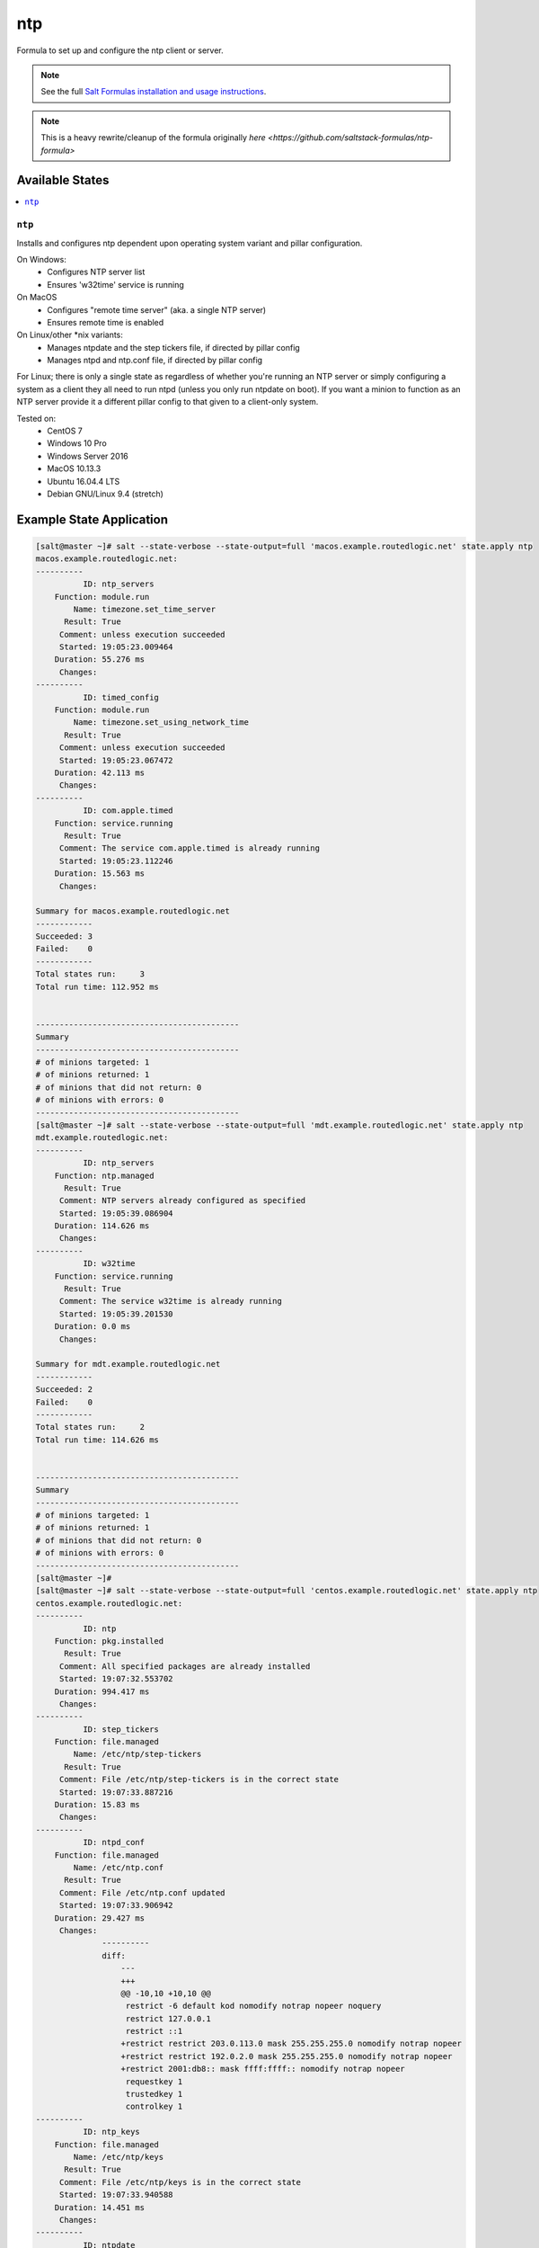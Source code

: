 ===
ntp
===

Formula to set up and configure the ntp client or server.

.. note::

    See the full `Salt Formulas installation and usage instructions
    <http://docs.saltstack.com/topics/development/conventions/formulas.html>`_.

.. note::

    This is a heavy rewrite/cleanup of the formula originally `here <https://github.com/saltstack-formulas/ntp-formula>`

Available States
================

.. contents::
    :local:

``ntp``
-------

Installs and configures ntp dependent upon operating system variant and pillar configuration.

On Windows:
  - Configures NTP server list
  - Ensures 'w32time' service is running

On MacOS
  - Configures "remote time server" (aka. a single NTP server)
  - Ensures remote time is enabled

On Linux/other *nix variants:
  - Manages ntpdate and the step tickers file, if directed by pillar config
  - Manages ntpd and ntp.conf file, if directed by pillar config

For Linux; there is only a single state as regardless of whether you're running an NTP server or simply configuring a system as a client they all need to run ntpd (unless you only run ntpdate on boot). If you want a minion to function as an NTP server provide it a different pillar config to that given to a client-only system.

Tested on:
  - CentOS 7
  - Windows 10 Pro
  - Windows Server 2016
  - MacOS 10.13.3
  - Ubuntu 16.04.4 LTS
  - Debian GNU/Linux 9.4 (stretch)

Example State Application
=========================

.. code-block:: yaml

    [salt@master ~]# salt --state-verbose --state-output=full 'macos.example.routedlogic.net' state.apply ntp
    macos.example.routedlogic.net:
    ----------
              ID: ntp_servers
        Function: module.run
            Name: timezone.set_time_server
          Result: True
         Comment: unless execution succeeded
         Started: 19:05:23.009464
        Duration: 55.276 ms
         Changes:
    ----------
              ID: timed_config
        Function: module.run
            Name: timezone.set_using_network_time
          Result: True
         Comment: unless execution succeeded
         Started: 19:05:23.067472
        Duration: 42.113 ms
         Changes:
    ----------
              ID: com.apple.timed
        Function: service.running
          Result: True
         Comment: The service com.apple.timed is already running
         Started: 19:05:23.112246
        Duration: 15.563 ms
         Changes:

    Summary for macos.example.routedlogic.net
    ------------
    Succeeded: 3
    Failed:    0
    ------------
    Total states run:     3
    Total run time: 112.952 ms


    -------------------------------------------
    Summary
    -------------------------------------------
    # of minions targeted: 1
    # of minions returned: 1
    # of minions that did not return: 0
    # of minions with errors: 0
    -------------------------------------------
    [salt@master ~]# salt --state-verbose --state-output=full 'mdt.example.routedlogic.net' state.apply ntp
    mdt.example.routedlogic.net:
    ----------
              ID: ntp_servers
        Function: ntp.managed
          Result: True
         Comment: NTP servers already configured as specified
         Started: 19:05:39.086904
        Duration: 114.626 ms
         Changes:
    ----------
              ID: w32time
        Function: service.running
          Result: True
         Comment: The service w32time is already running
         Started: 19:05:39.201530
        Duration: 0.0 ms
         Changes:

    Summary for mdt.example.routedlogic.net
    ------------
    Succeeded: 2
    Failed:    0
    ------------
    Total states run:     2
    Total run time: 114.626 ms


    -------------------------------------------
    Summary
    -------------------------------------------
    # of minions targeted: 1
    # of minions returned: 1
    # of minions that did not return: 0
    # of minions with errors: 0
    -------------------------------------------
    [salt@master ~]#
    [salt@master ~]# salt --state-verbose --state-output=full 'centos.example.routedlogic.net' state.apply ntp
    centos.example.routedlogic.net:
    ----------
              ID: ntp
        Function: pkg.installed
          Result: True
         Comment: All specified packages are already installed
         Started: 19:07:32.553702
        Duration: 994.417 ms
         Changes:
    ----------
              ID: step_tickers
        Function: file.managed
            Name: /etc/ntp/step-tickers
          Result: True
         Comment: File /etc/ntp/step-tickers is in the correct state
         Started: 19:07:33.887216
        Duration: 15.83 ms
         Changes:
    ----------
              ID: ntpd_conf
        Function: file.managed
            Name: /etc/ntp.conf
          Result: True
         Comment: File /etc/ntp.conf updated
         Started: 19:07:33.906942
        Duration: 29.427 ms
         Changes:
                  ----------
                  diff:
                      ---
                      +++
                      @@ -10,10 +10,10 @@
                       restrict -6 default kod nomodify notrap nopeer noquery
                       restrict 127.0.0.1
                       restrict ::1
                      +restrict restrict 203.0.113.0 mask 255.255.255.0 nomodify notrap nopeer
                      +restrict restrict 192.0.2.0 mask 255.255.255.0 nomodify notrap nopeer
                      +restrict 2001:db8:: mask ffff:ffff:: nomodify notrap nopeer
                       requestkey 1
                       trustedkey 1
                       controlkey 1
    ----------
              ID: ntp_keys
        Function: file.managed
            Name: /etc/ntp/keys
          Result: True
         Comment: File /etc/ntp/keys is in the correct state
         Started: 19:07:33.940588
        Duration: 14.451 ms
         Changes:
    ----------
              ID: ntpdate
        Function: service.enabled
          Result: True
         Comment: Service ntpdate is already enabled, and is in the desired state
         Started: 19:07:33.958686
        Duration: 36.594 ms
         Changes:
    ----------
              ID: ntpd
        Function: service.running
          Result: True
         Comment: Service restarted
         Started: 19:07:34.034343
        Duration: 5046.075 ms
         Changes:
                  ----------
                  ntpd:
                      True

    Summary for centos.example.routedlogic.net
    ------------
    Succeeded: 6 (changed=2)
    Failed:    0
    ------------
    Total states run:     6
    Total run time:   6.137 s


    -------------------------------------------
    Summary
    -------------------------------------------
    # of minions targeted: 1
    # of minions returned: 1
    # of minions that did not return: 0
    # of minions with errors: 0
    -------------------------------------------
    [salt@master ~]#
